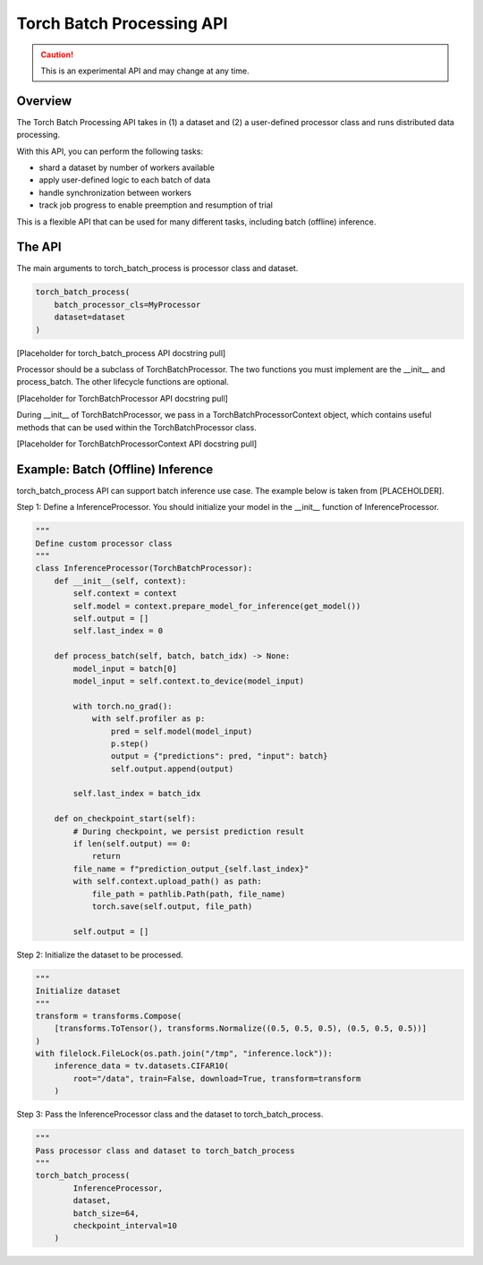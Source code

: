 ###########################
 Torch Batch Processing API
###########################

.. caution::
    This is an experimental API and may change at any time.

.. _torch_batch_processing_ug:

Overview
=============

The Torch Batch Processing API takes in (1) a dataset and (2) a user-defined processor class and runs distributed data
processing.

With this API, you can perform the following tasks:

- shard a dataset by number of workers available
- apply user-defined logic to each batch of data
- handle synchronization between workers
- track job progress to enable preemption and resumption of trial

This is a flexible API that can be used for many different tasks, including batch (offline) inference.

The API
=============

The main arguments to torch_batch_process is processor class and dataset.

.. code:: python

    torch_batch_process(
        batch_processor_cls=MyProcessor
        dataset=dataset
    )
[Placeholder for torch_batch_process API docstring pull]

Processor should be a subclass of TorchBatchProcessor. The two functions you must implement are the __init__ and
process_batch. The other lifecycle functions are optional.

[Placeholder for TorchBatchProcessor API docstring pull]

During __init__ of TorchBatchProcessor, we pass in a TorchBatchProcessorContext object, which contains useful methods
that can be used within the TorchBatchProcessor class.

[Placeholder for TorchBatchProcessorContext API docstring pull]

Example: Batch (Offline) Inference
==================================

torch_batch_process API can support batch inference use case. The example below is taken from [PLACEHOLDER].

Step 1: Define a InferenceProcessor. You should initialize your model in the __init__ function of InferenceProcessor.

.. code:: python

    """
    Define custom processor class
    """
    class InferenceProcessor(TorchBatchProcessor):
        def __init__(self, context):
            self.context = context
            self.model = context.prepare_model_for_inference(get_model())
            self.output = []
            self.last_index = 0

        def process_batch(self, batch, batch_idx) -> None:
            model_input = batch[0]
            model_input = self.context.to_device(model_input)

            with torch.no_grad():
                with self.profiler as p:
                    pred = self.model(model_input)
                    p.step()
                    output = {"predictions": pred, "input": batch}
                    self.output.append(output)

            self.last_index = batch_idx

        def on_checkpoint_start(self):
            # During checkpoint, we persist prediction result
            if len(self.output) == 0:
                return
            file_name = f"prediction_output_{self.last_index}"
            with self.context.upload_path() as path:
                file_path = pathlib.Path(path, file_name)
                torch.save(self.output, file_path)

            self.output = []

Step 2: Initialize the dataset to be processed.

.. code:: python

        """
        Initialize dataset
        """
        transform = transforms.Compose(
            [transforms.ToTensor(), transforms.Normalize((0.5, 0.5, 0.5), (0.5, 0.5, 0.5))]
        )
        with filelock.FileLock(os.path.join("/tmp", "inference.lock")):
            inference_data = tv.datasets.CIFAR10(
                root="/data", train=False, download=True, transform=transform
            )
Step 3: Pass the InferenceProcessor class and the dataset to torch_batch_process.

.. code:: python

        """
        Pass processor class and dataset to torch_batch_process
        """
        torch_batch_process(
                InferenceProcessor,
                dataset,
                batch_size=64,
                checkpoint_interval=10
            )



